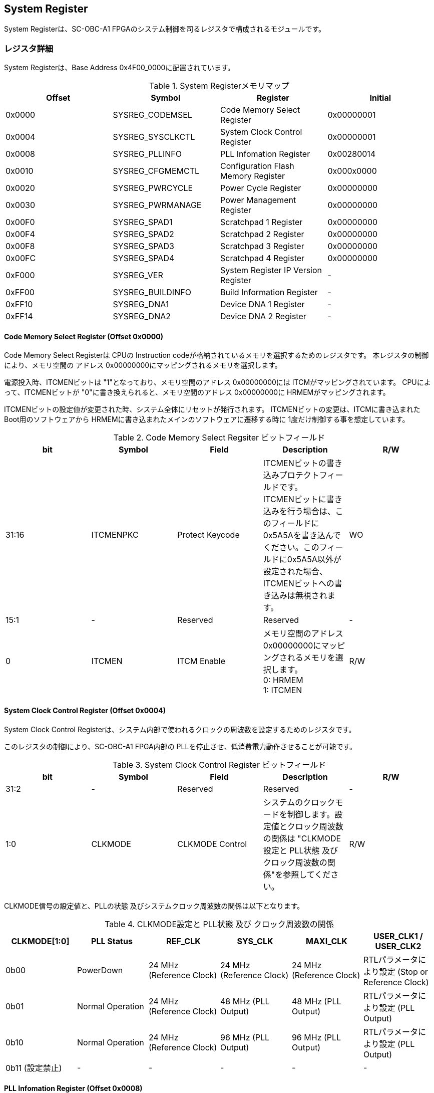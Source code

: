 == System Register

System Registerは、SC-OBC-A1
FPGAのシステム制御を司るレジスタで構成されるモジュールです。

=== レジスタ詳細

System Registerは、Base Address 0x4F00_0000に配置されています。

.System Registerメモリマップ
[cols=",,,",options="header",]
|===
|Offset |Symbol           |Register                            |Initial
|0x0000 |SYSREG_CODEMSEL  |Code Memory Select Register         |0x00000001
|0x0004 |SYSREG_SYSCLKCTL |System Clock Control Register       |0x00000001
|0x0008 |SYSREG_PLLINFO   |PLL Infomation Register             |0x00280014
|0x0010 |SYSREG_CFGMEMCTL |Configuration Flash Memory Register |0x000x0000
|0x0020 |SYSREG_PWRCYCLE  |Power Cycle Register                |0x00000000
|0x0030 |SYSREG_PWRMANAGE |Power Management Register           |0x00000000
|0x00F0 |SYSREG_SPAD1     |Scratchpad 1 Register               |0x00000000
|0x00F4 |SYSREG_SPAD2     |Scratchpad 2 Register               |0x00000000
|0x00F8 |SYSREG_SPAD3     |Scratchpad 3 Register               |0x00000000
|0x00FC |SYSREG_SPAD4     |Scratchpad 4 Register               |0x00000000
|0xF000 |SYSREG_VER       |System Register IP Version Register |-
|0xFF00 |SYSREG_BUILDINFO |Build Information Register          |-
|0xFF10 |SYSREG_DNA1      |Device DNA 1 Register               |-
|0xFF14 |SYSREG_DNA2      |Device DNA 2 Register               |-
|===

==== Code Memory Select Register (Offset 0x0000)

Code Memory Select Registerは CPUの Instruction codeが格納されているメモリを選択するためのレジスタです。
本レジスタの制御により、メモリ空間の アドレス 0x00000000にマッピングされるメモリを選択します。

電源投入時、ITCMENビットは "1"となっており、メモリ空間のアドレス 0x00000000には ITCMがマッピングされています。
CPUによって、ITCMENビットが "0"に書き換えられると、メモリ空間のアドレス 0x00000000に HRMEMがマッピングされます。

ITCMENビットの設定値が変更された時、システム全体にリセットが発行されます。
ITCMENビットの変更は、ITCMに書き込まれた Boot用のソフトウェアから HRMEMに書き込まれたメインのソフトウェアに遷移する時に 1度だけ制御する事を想定しています。

.Code Memory Select Regsiter ビットフィールド
[cols=",,,,",options="header",]
|===
|bit   |Symbol    |Field           |Description |R/W
|31:16 |ITCMENPKC |Protect Keycode |
ITCMENビットの書き込みプロテクトフィールドです。 +
ITCMENビットに書き込みを行う場合は、このフィールドに0x5A5Aを書き込んでください。このフィールドに0x5A5A以外が設定された場合、ITCMENビットへの書き込みは無視されます。
|WO
|15:1  |-         |Reserved        |Reserved    |-
|0     |ITCMEN    |ITCM Enable     |
メモリ空間のアドレス0x00000000にマッピングされるメモリを選択します。 +
0: HRMEM +
1: ITCMEN
|R/W
|===

==== System Clock Control Register (Offset 0x0004)

System Clock Control Registerは、システム内部で使われるクロックの周波数を設定するためのレジスタです。

このレジスタの制御により、SC-OBC-A1 FPGA内部の PLLを停止させ、低消費電力動作させることが可能です。

.System Clock Control Register ビットフィールド
[cols=",,,,",options="header",]
|===
|bit  |Symbol  |Field            |Description |R/W
|31:2 |-       |Reserved         |Reserved    |-
|1:0  |CLKMODE |CLKMODE Control  |
システムのクロックモードを制御します。設定値とクロック周波数の関係は "CLKMODE設定と PLL状態 及び クロック周波数の関係"を参照してください。
|R/W
|===

CLKMODE信号の設定値と、PLLの状態 及びシステムクロック周波数の関係は以下となります。

.CLKMODE設定と PLL状態 及び クロック周波数の関係
[cols=",,,,,",options="header",]
|===
|CLKMODE[1:0]    |PLL Status       |REF_CLK                  |SYS_CLK                  |MAXI_CLK                 |USER_CLK1 / USER_CLK2
|0b00            |PowerDown        |24 MHz (Reference Clock) |24 MHz (Reference Clock) |24 MHz (Reference Clock) |RTLパラメータにより設定 (Stop or Reference Clock)
|0b01            |Normal Operation |24 MHz (Reference Clock) |48 MHz (PLL Output)      |48 MHz (PLL Output)      |RTLパラメータにより設定 (PLL Output)
|0b10            |Normal Operation |24 MHz (Reference Clock) |96 MHz (PLL Output)      |96 MHz (PLL Output)      |RTLパラメータにより設定 (PLL Output)
|0b11 (設定禁止) |-                |-                        |-                        |-                        |-
|===

==== PLL Infomation Register (Offset 0x0008)

PLL Infomation Registerは、システムクロックの設定状況を示すレジスタです。
ソフトウェアはこのレジスタの値から、現在のシステムクロックの周波数を計算する事ができます。

.System Clock Control Register ビットフィールド
[cols=",,,,",options="header",]
|===
|bit   |Symbol  |Field             |Description                                                       |R/W
|31:16 |PLLMULT |PLL Multiple Rate |システムクロックを生成するPLLの現在の逓倍率を示すフィールドです。 |RO
|15:0  |PLLDIV  |PLL Divide Rate   |システムクロックを生成するPLLの現在の分周率を示すフィールドです。 |RO
|===

システムクロック周波数は PLL Infomation Registerから読み出した値を使い以下の式で計算する事ができます。

____
latexmath:[システムクロック周波数 (MHz) = リファレンスクロック (24 MHz) \times \frac{PLL\_MULT}{PLL\_DIV}]
____

==== Configuration Flash Memory Register (Offset 0x0010)

Configuration Flash Memory Registerは SC-OBC-A1 Moduleに実装される 2つの Configuration Flash Memory (NOR FLash Memory)に関する制御を行うためのレジスタです。

.Configuration Flash Memory Register ビットフィールド
[cols=",,,,",options="header",]
|===
|bit   |Symbol     |Field                              |Description |R/W
|31:13 |-          |Reserved                           |Reserved    |-
|12    |CFGBOOTMEM |Boot Memory                        |
SC-OBC-A1 FPGAが Configurationsに使用した Flash Memoryを示すビットです。
このフィールドを読み出す事で、SC-OBC-A1 FPGAがどちらの Flash Memoryから起動したか知る事ができます。SC-OBC-A1 FPGAの Configuration後 Resetが解除される時に確定します。 |RO

|11:6  |-          |Reserved                           |Reserved    |-

|5     |CFGMEMMON  |Configuration Flash Memory Monitor |
現在選択されている Configuration Flash Memoryの選択状態を示すビットです。 |RO

|4     |CFGMEMSEL  |Configuration Flash Memory Select  |
Configuration Flash Memoryを選択するためのビットです。CFGMEMOWNERフィールドが "0"にクリアされている時のみ、このビットが有効になります。 +
0: Configuration Flash Memory 0を選択 +
1: Configuration Flash Memory 1を選択 |R/W

|3:1   |-           |Reserved                          |Reserved    |-
|0     |CFGMEMOWNER |Configuration Flash Memory Owner  |
Configuration Flash Memoryの選択をレジスタによって選択するか、QSPIコアによって選択するかを決定するフィールドです。 +
0: Configuration Flash Memoryは CFGMEMSELビットにより選択される +
1: Configuration Flash Memoryは QSPIコアにより選択される +
QSPIコアによる Configuration Flash Memoryのメモリパトロールを行う場合は、このビットを "1"にセットしてください。 |R/W
|===

Configuration Flash Memoryの選択は、以下の 3つの制御状態を持っています。

[cols=",",options="header",]
|===
|状態               |選択条件
|TRCHによる選択     |OBC Moduleへの電源投入後、TRCHが FPGAの 起動完了を認識するまでの間
|レジスタによる選択 |TRCHが FPGAの Configuration完了を認識し、且つ CFGMEMOWNER=0の場合
|QSPIコアによる選択 |TRCHが FPGAの Configuration完了を認識し、且つ CFGMEMOWNER=1の場合
|===

SC-OBC-A1 FPGAが Configurationし TRCHが FPGAの起動完了を認識する間、Configuration Flash Memoryの選択は TRCHによって行われます。
この仕様により、SC-OBC-A1 FPGAが Configurationするための Memoryは TRCHによって選択されます。

TRCHが FPGAの起動完了を認識すると、Configuration Flash Memoryの制御権は FPGAに移行します。
FPGAは CFGMEMSELビットの設定によって、ソフトウェアによる選択を行うか、QSPIコアによる選択を行うかを決定します。

Configuration Flash Memoryの選択を切り替える場合は、CFGMEMSELビットの値を変更後、CFGMEMMONビットを読み出し切り替えが完了した事を確認してください。
Configuration Flash Memoryへのアクセス開始は、必ず CFGMEMMONビットが切り替わった後に開始してください。

現状の SC-OBC-A1 FPGAには QSPIコアによる Configuration Flash Memoryのメモリパトロール機能は実装されていません。
CFGMEMOWNERビットは必ず "0"に設定し使用してください。

==== Power Cycle Register (Offset 0x0020)

Power Cycle Registerは SC-OBC-A1 FPGAに対する Power Cycle要求を発行するためのレジスタです。
このレジスタの制御により Power Cycleを要求すると、TRCHによって Power Cycleが実行されます。

.Power Cycle Register ビットフィールド
[cols=",,,,",options="header",]
|===
|bit   |Symbol      |Field                       |Description |R/W
|31:16 |PWRCYCLEPKC |Power Cycle Protect Keycode |
PWRCYCLEREQビットの書き込みプロテクトフィールドです。
PWRCYCLEREQビットに書き込みを行う場合は、このフィールドに0x5A5Aを書き込んでください。
このフィールドに0x5A5A以外が設定された場合、PWRCYCLEREQビットへの書き込みは無視されます。|WO

|15:1  |-           |Reserved                    |Reserved    |-

|0 |PWRCYCLEREQ |Power Cycle Request |TRCHに対し Power Cycle
Requestを発行するためのビットです。このビットに "1"を書き込むと
TRCHによる FPGAの Power Cycleが実行されます。このビットへの
"0"の書き込みは何も影響しません。 |R/W
|===

==== Power Management Register (Offset 0x0030)

Power Management Registerは、SC-OBC-A1 FPGAの低電力制御を行うためのレジスタです。

このレジスタは、CPUが WFI (Wait For Interrupt)命令や WFE (Wait For Event)命令を実行したときに遷移する、Sleepモードにおける SC-OBC-A1 FPGAの状態を決定します。
WFI命令や WFE命令を実行すると、CPUは条件によって Sleepモードに遷移し 命令の実行を停止します。

PWRDOWNENがセットされた状態で CPUが Sleepモードに遷移すると、システムクロックを生成する PLLは停止状態になります。
PWRDOWNENがセットされていない状態では、CPUが Sleepモードに遷移しても、PLLは停止しません。

PLLが停止すると、UARTや QSPI Controllerなどのクロックも停止します。
したがって、低消費電力化のため PWRDOWNENをセットして WFI命令を実行する場合は、全ての Peripheralのデータ転送が完全に完了した後で、WFI命令を実行してください。

.Power Management Register ビットフィールド
[cols=",,,,",options="header",]
|===
|bit   |Symbol     |Field                      |Description |R/W
|31:16 |PWRDOWNPKC |Power Down Protect Keycode |
PWRDOWNENビットの書き込みプロテクトフィールドです。PWRDOWNENビットに書き込みを行う場合は、このフィールドに0x5A5Aを書き込んでください。
このフィールドに0x5A5A以外が設定された場合、PWRDOWNENビットへの書き込みは無視されます。 |WO

|15:1  |-          |Reserved          |Reserved    |-
|0     |PWRDOWNEN  |Power Down Enable |
CPUが Sleepモードになった時の PLLの状態を設定します。 +
0: CPUが Sleepモードになった時 PLLは停止しません。 +
1: CPUが Sleepモードになった時 PLLは停止します。 |R/W
|===

==== Scratchpad 1-4 Register (Offset 0x00F0-0x00FC)

Scratchpad 1-4 Registerは、ソフトウェアがワークスペースとして使用する為のレジスタです。
このレジスタの書き込みは、SC-OBC-A1 FPGAの機能に一切影響を与えません。

このレジスタは、SC-OBC-A1 FPGAの Configuration後に一度だけ初期化されます。
Code Memory Select Registerの ITCMENビットが変更された時に発行されるシステムリセットでは、このレジスタはクリアされません。

.Scratchpad 1 Register ビットフィールド (Offset: 0x00F0)
[cols=",,,,",options="header",]
|===
|bit  |Symbol |Field        |Description                       |R/W
|31:0 |SPAD1  |Scratchpad 1 |32bitのScratchpadフィールドです。 |R/W
|===

.Scratchpad 2 Register ビットフィールド (Offset: 0x00F4)
[cols=",,,,",options="header",]
|===
|bit  |Symbol |Field        |Description                       |R/W
|31:0 |SPAD2  |Scratchpad 2 |32bitのScratchpadフィールドです。 |R/W
|===

.Scratchpad 3 Register ビットフィールド (Offset: 0x00F8)
[cols=",,,,",options="header",]
|===
|bit  |Symbol |Field        |Description                       |R/W
|31:0 |SPAD3  |Scratchpad 3 |32bitのScratchpadフィールドです。 |R/W
|===

.Scratchpad 4 Register ビットフィールド (Offset: 0x00FC)
[cols=",,,,",options="header",]
|===
|bit  |Symbol |Field        |Description                       |R/W
|31:0 |SPAD4  |Scratchpad 4 |32bitのScratchpadフィールドです。 |R/W
|===

==== System Register IP Version Register (Offset: 0xF000)

System Registerの IPコアバージョンの管理レジスタです。

.System Register IP Version Register ビットフィールド
[cols=",,,,",options="header",]
|===
|bit   |Symbol |Field                              |Description                              |R/W
|31:24 |MAJVER |System Register Core Major Version |System RegisterコアのMajor Versionです。 |RO
|23:16 |MINVER |System Register Core Minor Version |System RegisterコアのMinor Versionです。 |RO
|15:0  |PATVER |System Register Core Patch Version |System RegisterコアのPatch Versionです。 |RO
|===

==== Build Information Register (Offset: 0xFF00)

SC-OBC-A1 FPGAのビルド情報を保持するレジスタです。
現在動作しているシステムの FPGAデータが作られた Git Repositoryのハッシュ値の先頭 8文字が保持されます。
FPGAデータが Git管理されていない環境から生成された場合、このレジスタは 0x00000000を示します。

.Build Information Register ビットフィールド
[cols=",,,,",options="header",]
|===
|bit  |Symbol    |Field                      |Description |R/W
|31:0 |BUILDINFO |Build Information Register |
現在動作しているシステムの FPGAデータが作られた Git Repositoryのハッシュ値の 先頭 8桁が格納されるレジスタです。 |RO
|===

==== Device DNA 1/2 Register (Offset: 0xFF10/0xFF14)

Device DNA 1/2 Registerは、FPGAの Device DNAの値を保持するレジスタです。

Artix-7は、デバイスの eFuse領域に FUSEDNAと呼ばれる、64 bitのデバイス固有値を保持しています。
FUSEDNAは、FPGAの工場出荷時にプログラミングされるものであり、値を変える事はできません。

FPGAからは、FUSEDNAのうち 63 bitから 7 bitを、Device DNAとして読み出す事ができます。
ユーザーは Device DNA 1/2 Registerを読み出す事によって、Device DNAの値を知る事ができます。

.Device DNA 1 Register ビットフィールド
[cols=",,,,",options="header",]
|===
|bit  |Symbol |Field               |Description                                      |R/W
|31:7 |DNALSB |Device DNA LSB side |Device DNAの bit 31:7が格納されるレジスタです。  |RO
|6:0  |-      |Reserved            |Reserved                                         |-
|===

.Device DNA 2 Register ビットフィールド
[cols=",,,,",options="header",]
|===
|bit  |Symbol |Field               |Description                                      |R/W
|31:0 |DNAMSB |Device DNA MSB side |Device DNAの bit 63:32が格納されるレジスタです。 |RO
|===
